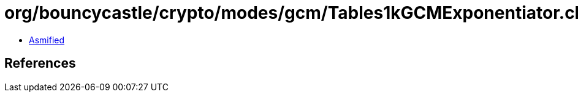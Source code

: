 = org/bouncycastle/crypto/modes/gcm/Tables1kGCMExponentiator.class

 - link:Tables1kGCMExponentiator-asmified.java[Asmified]

== References

